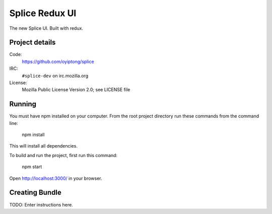 ===============
Splice Redux UI
===============

The new Splice UI. Built with redux.


Project details
===============

Code:
    https://github.com/oyiptong/splice

IRC:
    ``#splice-dev`` on irc.mozilla.org

License:
    Mozilla Public License Version 2.0; see LICENSE file


Running
=======

You must have npm installed on your computer.
From the root project directory run these commands from the command line:

    npm install

This will install all dependencies.

To build and run the project, first run this command:

    npm start

Open http://localhost:3000/ in your browser.

Creating Bundle
===============

TODO: Enter instructions here.
